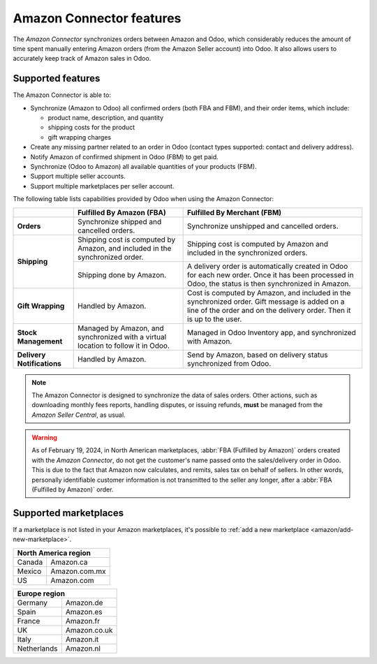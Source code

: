 =========================
Amazon Connector features
=========================

The *Amazon Connector* synchronizes orders between Amazon and Odoo, which considerably reduces the
amount of time spent manually entering Amazon orders (from the Amazon Seller account) into Odoo. It
also allows users to accurately keep track of Amazon sales in Odoo.

Supported features
==================

The Amazon Connector is able to:

- Synchronize (Amazon to Odoo) all confirmed orders (both FBA and FBM), and their order items, which
  include:

  - product name, description, and quantity
  - shipping costs for the product
  - gift wrapping charges

- Create any missing partner related to an order in Odoo (contact types supported: contact and
  delivery address).

- Notify Amazon of confirmed shipment in Odoo (FBM) to get paid.

- Synchronize (Odoo to Amazon) all available quantities of your products (FBM).

- Support multiple seller accounts.

- Support multiple marketplaces per seller account.

The following table lists capabilities provided by Odoo when using the Amazon Connector:

+---------------------------+----------------------------+-------------------------------------+
|                           | Fulfilled By Amazon (FBA)  | Fulfilled By Merchant (FBM)         |
+===========================+============================+=====================================+
| **Orders**                | Synchronize shipped and    | Synchronize unshipped and cancelled |
|                           | cancelled orders.          | orders.                             |
+---------------------------+----------------------------+-------------------------------------+
| **Shipping**              | Shipping cost is computed  | Shipping cost is computed by Amazon |
|                           | by Amazon, and included in | and included in the synchronized    |
|                           | the synchronized order.    | orders.                             |
|                           +----------------------------+-------------------------------------+
|                           | Shipping done by Amazon.   | A delivery order is automatically   |
|                           |                            | created in Odoo for each new order. |
|                           |                            | Once it has been processed in Odoo, |
|                           |                            | the status is then synchronized in  |
|                           |                            | Amazon.                             |
+---------------------------+----------------------------+-------------------------------------+
| **Gift Wrapping**         | Handled by Amazon.         | Cost is computed by Amazon, and     |
|                           |                            | included in the synchronized order. |
|                           |                            | Gift message is added on a line of  |
|                           |                            | the order and on the delivery order.|
|                           |                            | Then it is up to the user.          |
+---------------------------+----------------------------+-------------------------------------+
| **Stock Management**      | Managed by Amazon, and     | Managed in Odoo Inventory app, and  |
|                           | synchronized with a virtual| synchronized with Amazon.           |
|                           | location to follow it in   |                                     |
|                           | Odoo.                      |                                     |
+---------------------------+----------------------------+-------------------------------------+
| **Delivery Notifications**| Handled by Amazon.         | Send by Amazon, based on delivery   |
|                           |                            | status synchronized from Odoo.      |
+---------------------------+----------------------------+-------------------------------------+

.. note::
   The Amazon Connector is designed to synchronize the data of sales orders. Other actions, such as
   downloading monthly fees reports, handling disputes, or issuing refunds, **must** be managed from
   the *Amazon Seller Central*, as usual.

.. warning::
   As of February 19, 2024, in North American marketplaces, :abbr:`FBA (Fulfilled by Amazon)` orders
   created with the *Amazon Connector*, do not get the customer's name passed onto the
   sales/delivery order in Odoo. This is due to the fact that Amazon now calculates, and remits,
   sales tax on behalf of sellers. In other words, personally identifiable customer information is
   not transmitted to the seller any longer, after a :abbr:`FBA (Fulfilled by Amazon)` order.

.. _amazon/supported-marketplaces:

Supported marketplaces
======================

If a marketplace is not listed in your Amazon marketplaces, it's possible to :ref:`add a new
marketplace <amazon/add-new-marketplace>`.

+-------------------------------+
| **North America region**      |
+===============+===============+
| Canada        | Amazon.ca     |
+---------------+---------------+
| Mexico        | Amazon.com.mx |
+---------------+---------------+
| US            | Amazon.com    |
+---------------+---------------+

+-------------------------------+
| **Europe region**             |
+===============+===============+
| Germany       | Amazon.de     |
+---------------+---------------+
| Spain         | Amazon.es     |
+---------------+---------------+
| France        | Amazon.fr     |
+---------------+---------------+
| UK            | Amazon.co.uk  |
+---------------+---------------+
| Italy         | Amazon.it     |
+---------------+---------------+
| Netherlands   | Amazon.nl     |
+---------------+---------------+

.. seealso::
   - :doc:`setup`
   - :doc:`manage`
